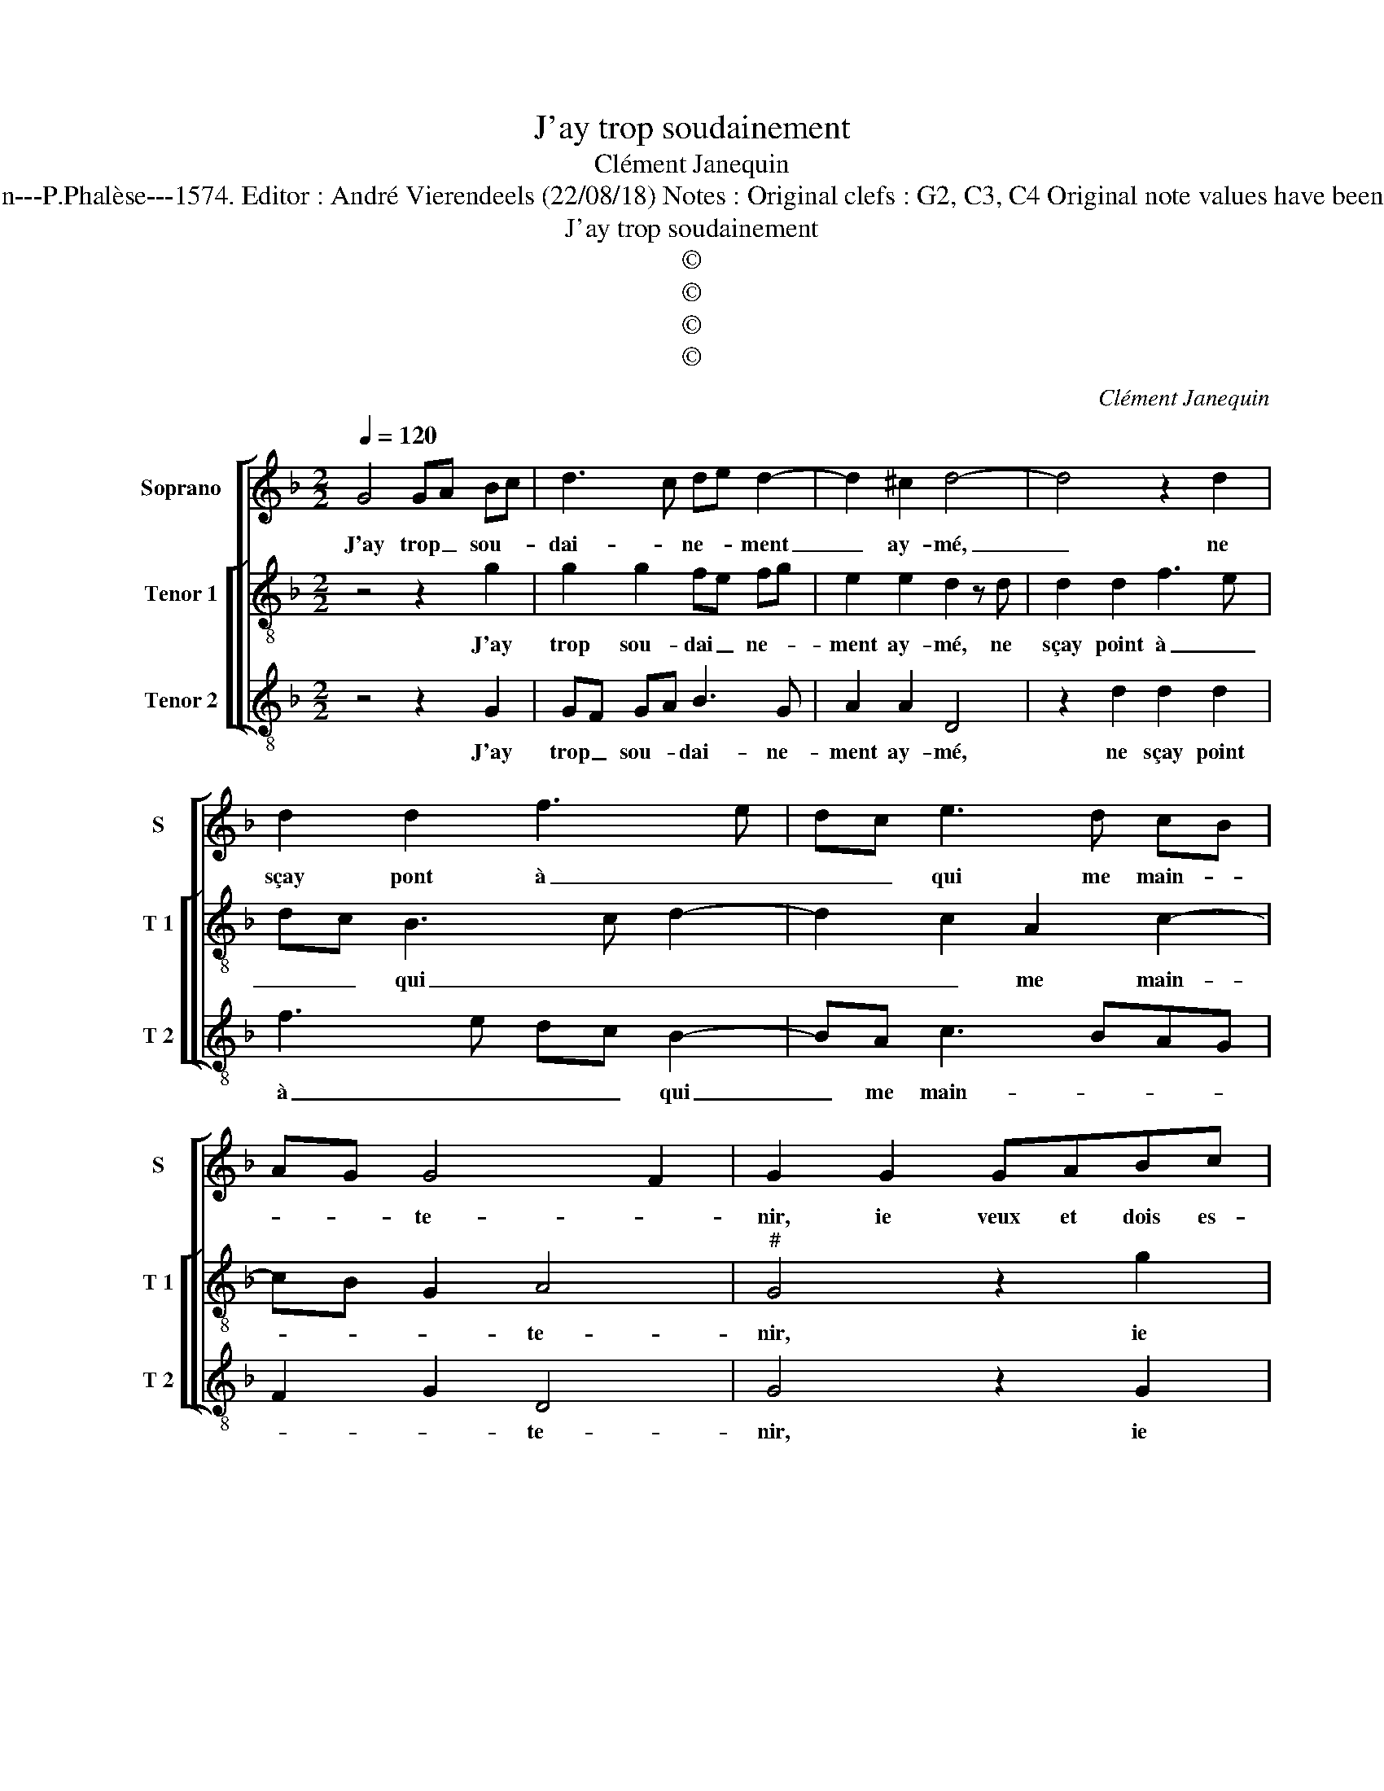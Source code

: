 X:1
T:J'ay trop soudainement
T:Clément Janequin
T:Source : La fleur des chansons à 3---Louvain---P.Phalèse---1574. Editor : André Vierendeels (22/08/18) Notes : Original clefs : G2, C3, C4 Original note values have been halved Editorial accidentals above the staff
T:J'ay trop soudainement
T:©
T:©
T:©
T:©
C:Clément Janequin
Z:©
%%score [ 1 [ 2 3 ] ]
L:1/8
Q:1/4=120
M:2/2
K:F
V:1 treble nm="Soprano" snm="S"
V:2 treble-8 nm="Tenor 1" snm="T 1"
V:3 treble-8 nm="Tenor 2" snm="T 2"
V:1
 G4 GA Bc | d3 c de d2- | d2 ^c2 d4- | d4 z2 d2 | d2 d2 f3 e | dc e3 d cB | AG G4 F2 | G2 G2 GABc | %8
w: J'ay trop _ sou- *|dai- * ne- * ment|_ ay- mé,|_ ne|sçay pont à _|_ _ qui me main- *|* * te- *|nir, ie veux et dois es-|
 d3 c de d2- | d2 ^c2 d4- | d4 z2 d2 | d2 d2 f3 e | dc e2 edcB | AG G4 F2 | G8 | D2 DD DDDD | %16
w: tre _ _ _ blas-|* * mé,-|* c'est|le mieux qui m'en|peut _ ad ve- * * *||nir,|mais quand ie pen- se'à sou- ve-|
 F6 F2 | FEFG A2 B2- | BA A4 G2 | A8- | A8 | B2 GB AGAB | A4 z4 | z2 B2 c2 A2 | G4 z2 B2 | %25
w: nir, com-|ment _ _ _ i'ay per-|* * du mon|temps,|_|ie puis bien di- re sans men-|tir,|par- don- ne|moy, ie|
 c2 d3 efe | dc e3 dcB | A2 G4 F2 | G2 B2 c2 A2 | G2 B2 c2 d2- | dcBA cBAG | FD G4 F2 | G8 |] %33
w: m'en re- * * *|||pens,- par- don- ne|moy, ie m'en re-|||pens.|
V:2
 z4 z2 g2 | g2 g2 fe fg | e2 e2 d2 z d | d2 d2 f3 e | dc B3 c d2- | d2 c2 A2 c2- | cB G2 A4 | %7
w: J'ay|trop sou- dai _ ne- *|ment ay- mé, ne|sçay point à _|_ _ qui _ _|_ _ me main-|* * * te-|
"^#" G4 z2 g2 | g2 g2 fe fg | e2 e2 d2 z d | d2 d2 f3 e | dc B3 c d2- | d2 c2 A2 c2- | cB G2 A4 | %14
w: nir, ie|veux et dois _ es- *|tre blas- mé, c'est|le mieux qui m'en|_ _ peut _ _|_ ad- ve- *||
 B8 | B2 GB AGAB | A2 A2 BABc | d6 d2 | dcBA B2 B2 | A4 f2 df | edef e2 z2 | g2 gg fdfg | %22
w: nir,|mais quand ie pen- se'à sou- ve-|nir com- ment _ _ _|_ i'ay|per- * * * du mon|temps, ie puis bien|di- re sans men- tir,|ie puis bien di- re sans men-|
 f2 f2 g2 e2 | d2 z d e2 f2 | B2 c2 d4 | e2 f3 edc | BA c3 BAG | F2 G2 A4 | z2 d2 e2 f2 | %29
w: tir, par- don- ne|moy, par- don- ne|moy, ie m'en|re- pens, _ _ _|_ _ _ _ _ _||par- don- ne|
 g4 e2 f2- | fedc edcB | A2 G2 A4 | G8 |] %33
w: moy, ie m'en|_ _ _ _ _ _ _ _|* * re-|pens.|
V:3
 z4 z2 G2 | GF GA B3 G | A2 A2 D4 | z2 d2 d2 d2 | f3 e dc B2- | BA c3 BAG | F2 G2 D4 | G4 z2 G2 | %8
w: J'ay|trop _ sou- * dai- ne-|ment ay- mé,|ne sçay point|à _ _ _ qui|_ me main- * * *|* * te-|nir, ie|
 GF GA B3 G | A2 A2 D4 | z2 d2 d2 d2 | f3 e dc B2- | BA c3 BAG | F2 G2 D4 | G8 | G2 GG DGFG | %16
w: veux _ et _ dois es-|tre blas- mé,|c'est le mieux|qui _ _ _ m'en|_ peut ad- * * *|* * ve-|nir,|mais quand ie pen- se'à sou- ve-|
 D4 z2 B,2 | B,CDE F2 B,2 | F2 F2 G4 | D4 d2 dd | Adcd A2 z2 | G2 GG dGdG | d2 A2 B2 c2 | %23
w: nir com-|ment _ _ _ _ i'ay|per- du mon|temps, ie puis bien|di- re sans men- tir,|ie puis bien di- re sans men-|tir, par- don- ne|
 d2 cB A2 F2 | G2 E2 D4 | z8 | z8 | z2 B2 c2 A2 | G4 z4 | z2 G2 AGFE | D4 C4 |"^b" D2 E2 D4 | G8 |] %33
w: moy, _ _ _ ie|m'en re- pens,|||par- don- ne|moy,|ie m'en- * * *||* * re-|pens.|

